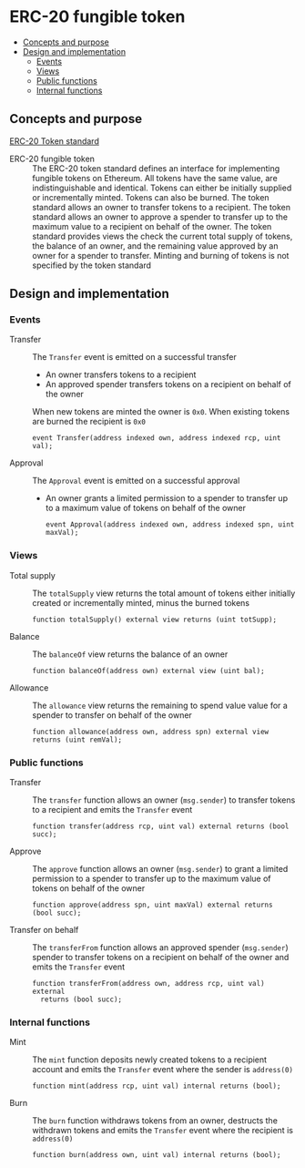 * ERC-20 fungible token

:PROPERTIES:
:TOC: :include descendants
:END:

:CONTENTS:
- [[#concepts-and-purpose][Concepts and purpose]]
- [[#design-and-implementation][Design and implementation]]
  - [[#events][Events]]
  - [[#views][Views]]
  - [[#public-functions][Public functions]]
  - [[#internal-functions][Internal functions]]
:END:

** Concepts and purpose

[[https://eips.ethereum.org/EIPS/eip-20][ERC-20 Token standard]]

- ERC-20 fungible token :: The ERC-20 token standard defines an interface for
  implementing fungible tokens on Ethereum. All tokens have the same value, are
  indistinguishable and identical. Tokens can either be initially supplied or
  incrementally minted. Tokens can also be burned. The token standard allows an
  owner to transfer tokens to a recipient. The token standard allows an owner to
  approve a spender to transfer up to the maximum value to a recipient on behalf
  of the owner. The token standard provides views the check the current total
  supply of tokens, the balance of an owner, and the remaining value approved by
  an owner for a spender to transfer. Minting and burning of tokens is not
  specified by the token standard

** Design and implementation

*** Events

- Transfer :: The =Transfer= event is emitted on a successful transfer
  - An owner transfers tokens to a recipient
  - An approved spender transfers tokens on a recipient on behalf of the owner
  When new tokens are minted the owner is =0x0=. When existing tokens are burned
  the recipient is =0x0=
  #+BEGIN_SRC solidity
event Transfer(address indexed own, address indexed rcp, uint val);
  #+END_SRC
- Approval :: The =Approval= event is emitted on a successful approval
  - An owner grants a limited permission to a spender to transfer up to a
    maximum value of tokens on behalf of the owner
  #+BEGIN_SRC solidity
event Approval(address indexed own, address indexed spn, uint maxVal);
  #+END_SRC

*** Views

- Total supply :: The =totalSupply= view returns the total amount of tokens
  either initially created or incrementally minted, minus the burned tokens
  #+BEGIN_SRC solidity
function totalSupply() external view returns (uint totSupp);
  #+END_SRC
- Balance :: The =balanceOf= view returns the balance of an owner
  #+BEGIN_SRC solidity
function balanceOf(address own) external view (uint bal);
  #+END_SRC
- Allowance :: The =allowance= view returns the remaining to spend value value
  for a spender to transfer on behalf of the owner
  #+BEGIN_SRC solidity
function allowance(address own, address spn) external view returns (uint remVal);
  #+END_SRC

*** Public functions

- Transfer :: The =transfer= function allows an owner (=msg.sender=) to transfer
  tokens to a recipient and emits the =Transfer= event
  #+BEGIN_SRC solidity
function transfer(address rcp, uint val) external returns (bool succ);
  #+END_SRC
- Approve :: The =approve= function allows an owner (=msg.sender=) to grant a
  limited permission to a spender to transfer up to the maximum value of tokens
  on behalf of the owner
  #+BEGIN_SRC solidity
function approve(address spn, uint maxVal) external returns (bool succ);
  #+END_SRC
- Transfer on behalf :: The =transferFrom= function allows an approved spender
  (=msg.sender=) spender to transfer tokens on a recipient on behalf of the
  owner and emits the =Transfer= event
  #+BEGIN_SRC solidity
function transferFrom(address own, address rcp, uint val) external
  returns (bool succ);
  #+END_SRC

*** Internal functions

- Mint :: The =mint= function deposits newly created tokens to a recipient
  account and emits the =Transfer= event where the sender is ~address(0)~
  #+BEGIN_SRC solidity
function mint(address rcp, uint val) internal returns (bool);
  #+END_SRC
- Burn :: The =burn= function withdraws tokens from an owner, destructs the
  withdrawn tokens and emits the =Transfer= event where the recipient is
  ~address(0)~
  #+BEGIN_SRC solidity
function burn(address own, uint val) internal returns (bool);
  #+END_SRC
